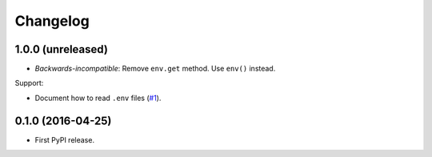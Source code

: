 *********
Changelog
*********

1.0.0 (unreleased)
------------------

* *Backwards-incompatible*: Remove ``env.get`` method. Use ``env()`` instead.

Support:

* Document how to read ``.env`` files (`#1 <https://github.com/sloria/environs/issues/1>`_).

0.1.0 (2016-04-25)
------------------

* First PyPI release.
